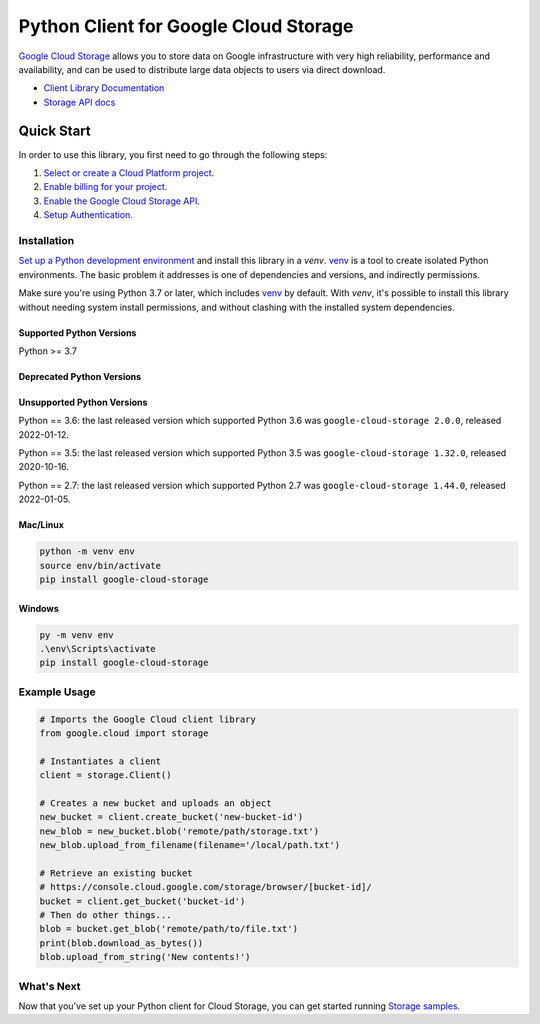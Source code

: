 Python Client for Google Cloud Storage
======================================

|GA| |pypi| |versions|

`Google Cloud Storage`_ allows you to store data on
Google infrastructure with very high reliability, performance and
availability, and can be used to distribute large data objects to users
via direct download.

- `Client Library Documentation`_
- `Storage API docs`_

.. |GA| image:: https://img.shields.io/badge/support-GA-gold.svg
   :target: https://github.com/googleapis/google-cloud-python/blob/main/README.rst#general-availability
.. |pypi| image:: https://img.shields.io/pypi/v/google-cloud-storage.svg
   :target: https://pypi.org/project/google-cloud-storage
.. |versions| image:: https://img.shields.io/pypi/pyversions/google-cloud-storage.svg
   :target: https://pypi.org/project/google-cloud-storage
.. _Google Cloud Storage: https://cloud.google.com/storage/docs
.. _Client Library Documentation: https://googleapis.dev/python/storage/latest
.. _Storage API docs: https://cloud.google.com/storage/docs/json_api/v1

Quick Start
-----------

In order to use this library, you first need to go through the following steps:

1. `Select or create a Cloud Platform project.`_
2. `Enable billing for your project.`_
3. `Enable the Google Cloud Storage API.`_
4. `Setup Authentication.`_

.. _Select or create a Cloud Platform project.: https://console.cloud.google.com/project
.. _Enable billing for your project.: https://cloud.google.com/billing/docs/how-to/modify-project#enable_billing_for_a_project
.. _Enable the Google Cloud Storage API.:  https://cloud.google.com/storage
.. _Setup Authentication.: https://cloud.google.com/storage/docs/reference/libraries#setting_up_authentication

Installation
~~~~~~~~~~~~

`Set up a Python development environment`_ and install this library in a `venv`.
`venv`_ is a tool to create isolated Python environments. The basic problem it
addresses is one of dependencies and versions, and indirectly permissions.

Make sure you're using Python 3.7 or later, which includes `venv`_ by default.
With `venv`, it's possible to install this library without needing system
install permissions, and without clashing with the installed system
dependencies.

.. _Set up a Python development environment: https://cloud.google.com/python/docs/setup
.. _`venv`: https://docs.python.org/3/library/venv.html


Supported Python Versions
^^^^^^^^^^^^^^^^^^^^^^^^^
Python >= 3.7

Deprecated Python Versions
^^^^^^^^^^^^^^^^^^^^^^^^^^

Unsupported Python Versions
^^^^^^^^^^^^^^^^^^^^^^^^^^^

Python == 3.6: the last released version which supported Python 3.6 was
``google-cloud-storage 2.0.0``, released 2022-01-12.

Python == 3.5: the last released version which supported Python 3.5 was
``google-cloud-storage 1.32.0``, released 2020-10-16.

Python == 2.7: the last released version which supported Python 2.7 was
``google-cloud-storage 1.44.0``, released 2022-01-05.

Mac/Linux
^^^^^^^^^

.. code-block:: console

    python -m venv env
    source env/bin/activate
    pip install google-cloud-storage


Windows
^^^^^^^

.. code-block:: console

    py -m venv env
    .\env\Scripts\activate
    pip install google-cloud-storage


Example Usage
~~~~~~~~~~~~~

.. code:: python

    # Imports the Google Cloud client library
    from google.cloud import storage

    # Instantiates a client
    client = storage.Client()

    # Creates a new bucket and uploads an object
    new_bucket = client.create_bucket('new-bucket-id')
    new_blob = new_bucket.blob('remote/path/storage.txt')
    new_blob.upload_from_filename(filename='/local/path.txt')

    # Retrieve an existing bucket
    # https://console.cloud.google.com/storage/browser/[bucket-id]/
    bucket = client.get_bucket('bucket-id')
    # Then do other things...
    blob = bucket.get_blob('remote/path/to/file.txt')
    print(blob.download_as_bytes())
    blob.upload_from_string('New contents!')


What's Next
~~~~~~~~~~~

Now that you've set up your Python client for Cloud Storage,
you can get started running `Storage samples.`_

.. _Storage samples.: https://github.com/googleapis/python-storage/tree/main/samples
